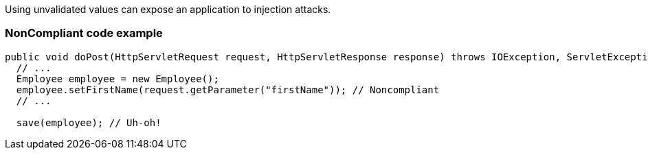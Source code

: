 Using unvalidated values can expose an application to injection attacks. 


=== NonCompliant code example

[source,text]
----
public void doPost(HttpServletRequest request, HttpServletResponse response) throws IOException, ServletException {
  // ...
  Employee employee = new Employee();
  employee.setFirstName(request.getParameter("firstName")); // Noncompliant
  // ...

  save(employee); // Uh-oh!
----



